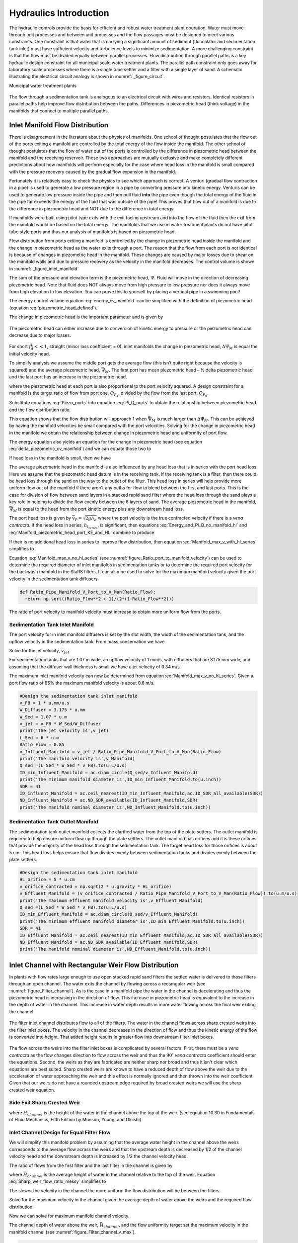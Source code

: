 .. _title_hydraulics_intro:

********************************************
Hydraulics Introduction
********************************************

The hydraulic controls provide the basis for efficient and robust water treatment plant operation. Water must move through unit processes and between unit processes and the flow passages must be designed to meet various constraints. One constraint is that water that is carrying a significant amount of sediment (flocculator and sedimentation tank inlet) must have sufficient velocity and turbulence levels to minimize sedimentation.  A more challenging constraint is that the flow must be divided equally between parallel processes. Flow distribution through parallel paths is a key hydraulic design constraint for all municipal scale water treatment plants. The parallel path constraint only goes away for laboratory scale processes where there is a single tube settler and a filter with a single layer of sand. A schematic illustrating the electrical circuit analogy is shown in :numref:`_figure_circuit`.

Municipal water treatment plants

.. _figure_circuit:

.. figure:: Images/circuit.png
    :width: 400px
    :align: center
    :alt: Sedimentation tank flow circuit

    The flow through a sedimentation tank is analogous to an electrical circuit with wires and resistors. Identical resistors in parallel paths help improve flow distribution between the paths. Differences in piezometric head (think voltage) in the manifolds that connect to multiple parallel paths.



Inlet Manifold Flow Distribution
================================

There is disagreement in the literature about the physics of manifolds. One school of thought postulates that the flow out of the ports exiting a manifold are controlled by the total energy of the flow inside the manifold. The other school of thought postulates that the flow of water out of the ports is controlled by the difference in piezometric head between the manifold and the receiving reservoir. These two approaches are mutually exclusive and make completely different predictions about how manifolds will perform especially for the case where head loss in the manifold is small compared with the pressure recovery caused by the gradual flow expansion in the manifold.

Fortunately it is relatively easy to check the physics to see which approach is correct. A venturi (gradual flow contraction in a pipe) is used to generate a low pressure region in a pipe by converting pressure into kinetic energy. Venturis can be used to generate low pressure inside the pipe and then pull fluid **into** the pipe even though the total energy of the fluid in the pipe far exceeds the energy of the fluid that was outside of the pipe! This proves that flow out of a manifold is due to the difference in piezometric head and NOT due to the difference in total energy.

If manifolds were built using pitot type exits with the exit facing upstream and into the flow of the fluid then the exit from the manifold would be based on the total energy. The manifolds that we use in water treatment plants do not have pitot tube style ports and thus our analysis of manifolds is based on piezometric head.

Flow distribution from ports exiting a manifold is controlled by the change in piezometric head inside the manifold and the change in piezometric head as the water exits through a port. The reason that the flow from each port is not identical is because of changes in piezometric head in the manifold. These changes are caused by major losses due to shear on the manifold walls and due to pressure recovery as the velocity in the manifold decreases. The control volume is shown in :numref:`_figure_inlet_manifold`

.. math::
   :label: energy_cv_manifold

    \frac{p_{M_1}}{\rho g}+z_{M_1}+\frac{\bar v_{M_1}^2}{2 g}=\frac{p_{M_n}}{\rho g}+z_{M_n}+\frac{\bar v_{M_n}^2}{2g} + h_{L}

The sum of the pressure and elevation term is the piezometric head, :math:`\Psi`. Fluid will move in the direction of decreasing piezometric head. Note that fluid does NOT always move from high pressure to low pressure nor does it always move from high elevation to low elevation. You can prove this to yourself by placing a vertical pipe in a swimming pool!

.. math::
   :label: piezometric_head_defined

    \Psi = \frac{p}{\rho g}+z

The energy control volume equation :eq:`energy_cv_manifold` can be simplified with the definition of piezometric head (equation :eq:`piezometric_head_defined`).

.. math::
   :label: piezometric_cv_manifold

    \Psi_{M_1}+\frac{\bar v_{M_1}^2}{2 g}=\Psi_{M_n}+\frac{\bar v_{M_n}^2}{2 g}+h_{L}

The change in piezometric head is the important parameter and is given by

.. math::
   :label: delta_piezometric_cv_manifold

    \Delta\Psi_M = \frac{\bar v_{M_1}^{2}-\bar v_{M_n}^{2}}{2 g} - h_{L}

.. _figure_inlet_manifold:

.. figure:: Images/inlet_manifold.png
    :width: 400px
    :align: center
    :alt: Sedimentation tank flow circuit

    The piezometric head can either increase due to conversion of kinetic energy to pressure or the piezometric head can decrease due to major losses.

For short :math:`f\frac{L}{d}<<1`, straight (minor loss coefficient = 0), inlet manifolds the change in piezometric head, :math:`\Delta\Psi_M` is equal the initial velocity head.

.. math::
   :label: delta_piezometric_is_velocity_head

    \Delta\Psi_M = \frac{\bar v_{M_1}^{2}}{2 g}

To simplify analysis we assume the middle port gets the average flow (this isn’t quite right because the velocity is squared) and the average piezometric head, :math:`\bar \Psi_M`. The first port has mean piezometric head – ½ delta piezometric head and the last port has an increase in the piezometric head.

.. math::
   :label: Piezo_ports

    \Psi_{M_1} = \bar \Psi_{M} - \frac{1}{2}\Delta \Psi_M

    \Psi_{M_n} = \bar \Psi_{M} + \frac{1}{2}\Delta \Psi_M

where the piezometric head at each port is also proportional to the port velocity squared. A design constraint for a manifold is the target ratio of flow from port one, :math:`Q_{P_1}`, divided by the flow from the last port, :math:`Q_{P_n}`.


.. math::
   :label: Pi_Q_ports

    \Pi_{Q} = \frac{Q_{P_1}}{Q_{P_n}}=\sqrt{\frac{\Psi_{M_1}}{\Psi_{M_n}}}

Substitute equations :eq:`Piezo_ports` into equation :eq:`Pi_Q_ports` to obtain the relationship between piezometric head and the flow distribution ratio.

.. math::
   :label: Pi_Q_ports2

    \Pi_{Q}^2 = \frac{\bar \Psi_{M} - \frac{1}{2}\Delta \Psi_M}{\bar \Psi_{M} + \frac{1}{2}\Delta \Psi_M}

This equation shows that the flow distribution will approach 1 when :math:`\bar \Psi_{M}` is much larger than :math:`\Delta \Psi_M`. This can be achieved by having the manifold velocities be small compared with the port velocities. Solving for the change in piezometric head in the manifold we obtain the relationship between change in piezometric head and uniformity of port flow.

.. math::
   :label: Pi_Q_ports3

    \Delta \Psi_M = 2\bar \Psi_{M}\frac{1 - \Pi_{Q}^2}{\Pi_{Q}^2 + 1}

The energy equation also yields an equation for the change in piezometric head (see equation :eq:`delta_piezometric_cv_manifold`) and we can equate those two to

.. math::
   :label: Energy_and_Pi_Q

    \frac{\bar v_{M_1}^{2}-\bar v_{M_n}^{2}}{2 g} - h_{L} = 2\bar \Psi_{M}\frac{1 - \Pi_{Q}^2}{\Pi_{Q}^2 + 1}


If head loss in the manifold is small, then we have

.. math::
   :label: Energy_and_Pi_Q_no_manifold_hl

    \frac{\bar v_{M_1}^{2}}{2 g} = 2\bar \Psi_{M}\frac{1 - \Pi_{Q}^2}{\Pi_{Q}^2 + 1}

The average piezometric head in the manifold is also influenced by any head loss that is in series with the port head loss. Here we assume that the piezometric head datum is in the receiving tank. If the receiving tank is a filter, then there could be head loss through the sand on the way to the outlet of the filter. This head loss in series will help provide more uniform flow out of the manifold if there aren't any paths for flow to blend between the first and last ports. This is the case for division of flow between sand layers in a stacked rapid sand filter where the head loss through the sand plays a key role in helping to divide the flow evenly between the 6 layers of sand. The average piezometric head in the manifold, :math:`\bar \Psi_{M}` is equal to the head from the port kinetic energy plus any downstream head loss.

.. math::
   :label: Manifold_piezometric_head_port_KE_and_HL

    \bar \Psi_M \cong \frac{\bar v_{P}^{2}}{2 g} + h_{l_{series}} \cong h_{e_{port}} + h_{l_{series}}


The port head loss is given by :math:`\bar v_{P} = \sqrt{2gh_e}` where the port velocity is the true contracted velocity if there is a *vena contracta*. If the head loss in series, :math:`h_{l_{series}}`, is significant, then equations :eq:`Energy_and_Pi_Q_no_manifold_hl` and :eq:`Manifold_piezometric_head_port_KE_and_HL` combine to produce

.. math::
   :label: Manifold_max_v_with_hl_series

    \bar v_{M_1}= 2\sqrt{g (h_{e_{port}} + h_{l_{series}})\frac{1 - \Pi_{Q}^2}{\Pi_{Q}^2 + 1}}

If their is no additional head loss in series to improve flow distribution, then equation :eq:`Manifold_max_v_with_hl_series` simplifies to

.. math::
   :label: Manifold_max_v_no_hl_series

    \frac{\bar v_{P}}{\bar v_{M_1}} = \sqrt{\frac{\Pi_{Q}^2 + 1}{2(1 - \Pi_{Q}^2)}}

Equation :eq:`Manifold_max_v_no_hl_series` (see :numref:`figure_Ratio_port_to_manifold_velocity`) can be used to determine the required diameter of inlet manifolds in sedimentation tanks or to determine the required port velocity for the backwash manifold in the StaRS filters. It can also be used to solve for the maximum manifold velocity given the port velocity in the sedimentation tank diffusers.


.. code:: python

  def Ratio_Pipe_Manifold_V_Port_to_V_Man(Ratio_Flow):
    return np.sqrt((Ratio_Flow**2 + 1)/(2*(1-Ratio_Flow**2)))

.. _figure_Ratio_port_to_manifold_velocity:

.. figure:: Images/Ratio_port_to_manifold_velocity.png
    :width: 400px
    :align: center
    :alt: Filter channel

    The ratio of port velocity to manifold velocity must increase to obtain more uniform flow from the ports.


Sedimentation Tank Inlet Manifold
---------------------------------

The port velocity for in inlet manifold diffusers is set by the slot width, the width of the sedimentation tank, and the upflow velocity in the sedimentation tank. From mass conservation we have

.. math::
   :label: Sed_diffuser_mass_conserve

   Q_{Diffuser} = \bar v_{Jet} W_{Diffuser} S_{Diffuser} = \bar v_{FB} W_{Sed} B_{Diffuser}

Solve for the jet velocity, :math:`\bar v_{Jet}`.

.. math::
   :label: Sed_diffuser_jet_velocity

   \bar v_{Jet}  = \frac{\bar v_{FB} W_{Sed} B_{Diffuser}}{W_{Diffuser} S_{Diffuser}}

For sedimentation tanks that are 1.07 m wide, an upflow velocity of 1 mm/s, with diffusers that are 3.175 mm wide, and assuming that the diffuser wall thickness is small we have a jet velocity of 0.34 m/s.

The maximum inlet manifold velocity can now be determined from equation :eq:`Manifold_max_v_no_hl_series`. Given a port flow ratio of 85% the maximum manifold velocity is about 0.6 m/s.

.. code:: python

  #Design the sedimentation tank inlet manifold
  v_FB = 1 * u.mm/u.s
  W_Diffuser = 3.175 * u.mm
  W_Sed = 1.07 * u.m
  v_jet = v_FB * W_Sed/W_Diffuser
  print('The jet velocity is',v_jet)
  L_Sed = 6 * u.m
  Ratio_Flow = 0.85
  v_Influent_Manifold = v_jet / Ratio_Pipe_Manifold_V_Port_to_V_Man(Ratio_Flow)
  print('The manifold velocity is',v_Manifold)
  Q_sed =(L_Sed * W_Sed * v_FB).to(u.L/u.s)
  ID_min_Influent_Manifold = ac.diam_circle(Q_sed/v_Influent_Manifold)
  print('The minimum manifold diameter is',ID_min_Influent_Manifold.to(u.inch))
  SDR = 41
  ID_Influent_Manifold = ac.ceil_nearest(ID_min_Influent_Manifold,ac.ID_SDR_all_available(SDR))
  ND_Influent_Manifold = ac.ND_SDR_available(ID_Influent_Manifold,SDR)
  print('The manifold nominal diameter is',ND_Influent_Manifold.to(u.inch))



Sedimentation Tank Outlet Manifold
----------------------------------

The sedimentation tank outlet manifold collects the clarified water from the top of the plate setters. The outlet manifold is required to help ensure uniform flow up through the plate settlers.  The outlet manifold has orifices and it is these orifices that provide the majority of the head loss through the sedimentation tank. The target head loss for those orifices is about 5 cm. This head loss helps ensure that flow divides evenly between sedimentation tanks and divides evenly between the plate settlers.

.. code:: python

  #Design the sedimentation tank inlet manifold
  HL_orifice = 5 * u.cm
  v_orifice_contracted = np.sqrt(2 * u.gravity * HL_orifice)
  v_Effluent_Manifold = (v_orifice_contracted / Ratio_Pipe_Manifold_V_Port_to_V_Man(Ratio_Flow)).to(u.m/u.s)
  print('The maximum effluent manifold velocity is',v_Effluent_Manifold)
  Q_sed =(L_Sed * W_Sed * v_FB).to(u.L/u.s)
  ID_min_Effluent_Manifold = ac.diam_circle(Q_sed/v_Effluent_Manifold)
  print('The minimum effluent manifold diameter is',ID_min_Effluent_Manifold.to(u.inch))
  SDR = 41
  ID_Effluent_Manifold = ac.ceil_nearest(ID_min_Effluent_Manifold,ac.ID_SDR_all_available(SDR))
  ND_Effluent_Manifold = ac.ND_SDR_available(ID_Effluent_Manifold,SDR)
  print('The manifold nominal diameter is',ND_Effluent_Manifold.to(u.inch))


Inlet Channel with Rectangular Weir Flow Distribution
=====================================================

In plants with flow rates large enough to use open stacked rapid sand filters the settled water is delivered to those filters through an open channel. The water exits the channel by flowing across a rectangular weir (see :numref:`figure_Filter_channel`). As is the case in a manifold pipe the water in the channel is decelerating and thus the piezometric head is increasing in the direction of flow. This increase in piezometric head is equivalent to the increase in the depth of water in the channel. This increase in water depth results in more water flowing across the final weir exiting the channel.

.. _figure_Filter_channel:

.. figure:: Images/Filter_channel.png
    :width: 400px
    :align: center
    :alt: Filter channel

    The filter inlet channel distributes flow to all of the filters. The water in the channel flows across sharp crested weirs into the filter inlet boxes. The velocity in the channel decreases in the direction of flow and thus the kinetic energy of the flow is converted into height. That added height results in greater flow into downstream filter inlet boxes.

The flow across the weirs into the filter inlet boxes is complicated by several factors. First, there must be a *vena contracta* as the flow changes direction to flow across the weir and thus the :math:`90^{\circ}` *vena contracta* coefficient should enter the equations. Second, the weirs as they are fabricated are neither sharp nor broad and thus it isn't clear which equations are best suited. Sharp crested weirs are known to have a reduced depth of flow above the weir due to the acceleration of water approaching the weir and this effect is normally ignored and then thrown into the weir coefficient. Given that our weirs do not have a rounded upstream edge required by broad crested weirs we will use the sharp crested weir equation.

Side Exit Sharp Crested Weir
----------------------------

.. math::
   :label: Sharp_weir_Q_of_channel_depth

   Q = \Pi_{vc}\frac{2}{3} \sqrt{2g} w \left(H_{channel}\right)^\frac{3}{2}


where :math:`H_{channel}` is the height of the water in the channel above the top of the weir. (see equation 10.30 in Fundamentals of Fluid Mechanics, Fifth Edition by Munson, Young, and Okiishi)

Inlet Channel Design for Equal Filter Flow
------------------------------------------

We will simplify this manifold problem by assuming that the average water height in the channel above the weirs corresponds to the average flow across the weirs and that the upstream depth is decreased by 1/2 of the channel velocity head and the downstream depth is increased by 1/2 the channel velocity head.



The ratio of flows from the first filter and the last filter in the channel is given by

.. math::
   :label: Sharp_weir_flow_ratio_messy

   \Pi_{Q_{weir}} = \frac{Q_{Filter_1}}{Q_{Filter_n}} = \frac{\Pi_{vc}\frac{2}{3} \sqrt{2g} w \left(\bar H_{channel} - \frac{\bar v_{M_1}^2}{4g}\right)^\frac{3}{2}}{\Pi_{vc}\frac{2}{3} \sqrt{2g} w \left(\bar H_{channel} + \frac{\bar v_{M_1}^2}{4g}\right)^\frac{3}{2}}


where :math:`\bar H_{channel}` is the average height of water in the channel relative to the top of the weir. Equation :eq:`Sharp_weir_flow_ratio_messy` simplifies to

.. math::
   :label: Sharp_weir_flow_ratio1

   \Pi_{Q_{weir}} = \frac{ \left(\bar H_{channel} - \frac{\bar v_{M_1}^2}{4g}\right)^\frac{3}{2}}{\left(\bar H_{channel} + \frac{\bar v_{M_1}^2}{4g}\right)^\frac{3}{2}}

The slower the velocity in the channel the more uniform the flow distribution will be between the filters.

Solve for the maximum velocity in the channel given the average depth of water above the weirs and the required flow distribution.

.. math::
   :label: Sharp_weir_flow_ratio2

    \bar H_{channel}\Pi_{Q_{weir}}^\frac{2}{3} + \frac{\bar v_{M_1}^2}{4g}\Pi_{Q_{weir}}^\frac{2}{3}= { \bar H_{channel} - \frac{\bar v_{M_1}^2}{4g}}

Now we can solve for maximum manifold channel velocity.

.. math::
   :label: Inlet_Channel_v_max

     \bar v_{M_1} =  2\sqrt{g\bar H_{channel}\frac{\left(1-\Pi_{Q_{weir}}^\frac{2}{3}\right)}{\left(\Pi_{Q_{weir}}^\frac{2}{3} + 1\right)}}


The channel depth of water above the weir, :math:`\bar H_{channel}`, and the flow uniformity target set the maximum velocity in the manifold channel (see :numref:`figure_Filter_channel_v_max`).

.. code:: python

  def Inlet_Channel_V_Max(H_weir,Ratio_Flow):
  return (2 * np.sqrt(u.gravity*H_weir*(1-Ratio_Flow**(2/3))/(1+Ratio_Flow**(2/3)))).to(u.m/u.s)

  Ratio_Q_graph = np.linspace(0.6,0.95,20)

  H_weir = 5 * u.cm
  v_graph = np.empty_like(Ratio_Q_graph) * u.m/u.s
  for i in range(20):
  v_graph[i] = Inlet_Channel_V_Max(H_weir,Ratio_Q_graph[i])

  plt.plot(Ratio_Q_graph,v_graph)
  plt.xlabel(r'Flow ratio, $\Pi_{Q_{weir}}$')
  plt.ylabel(r'Maximum manifold channel velocity, $ \bar v_{M_1} \left(\frac{m}{s} \right)$')
  plt.show()



.. _figure_Filter_channel_v_max:

.. figure:: Images/Filter_channel_v_max.png
    :width: 400px
    :align: center
    :alt: Filter channel velocities

    The maximum velocity in the filter inlet channel decreases as the target flow ratio, :math:`\Pi_{Q_{weir}}`, approaches 1. This graph was created assuming :math:`\bar H_{channel}` of 5 cm.



Backwash Weir Slot Design
-------------------------

The goal of the backwash weir slot is to provide close to the design flow rate to a filter while it is in backwash mode. To accomplish this the wide gate weir is opened and the weir slot controls the flow of water into the inlet box. During backwash the water level in the inlet box is much lower and thus the backwash weir slot can extend deep into the box. The design constraint for this slot is that it must deliver the design flow when the water level in the inlet channel is at the design flow height and it must deliver at least 80% of the design flow  when their is no flow going to any of the other filters. The difference in water level between the two cases is :math:`H_{channel}` because this is the height of water flowing over the wide weir at the design flow rate. The height of the slot, :math:`H_{slot}`, is measured relative to the design flow water level in the inlet channel.

This design will result in more water available for backwash than is absolutely needed and if it turns out that too much water is directed to this filter than the bottom of the slot can be elevated by adding a few stop logs.

The equation is based on the sharp crested weir (Equation :eq:`Sharp_weir_Q_of_channel_depth`). The head loss through the gate weir should be subtracted from both the top and bottom terms

.. math::
   :label: Flow_ratio_backwash

     \Pi_{Q_{BW}} = \frac{Q_{BW_{min}}}{Q_{BW_{max}}} = \frac{\Pi_{vc}\frac{2}{3} \sqrt{2g} w \left(H_{slot} - H_{channel} - HL_{Gate}\right)^\frac{3}{2}}{\Pi_{vc}\frac{2}{3} \sqrt{2g} w \left(H_{slot}- HL_{Gate}\right)^\frac{3}{2}}

Simplify and solve for :math:`H_{slot}`.

.. math::
   :label: backwash_slot_height

     H_{slot} = \frac{H_{channel}}{1-\Pi_{Q_{BW}}^\frac{2}{3}} + HL_{Gate}
